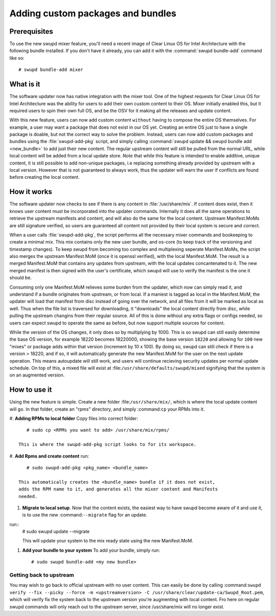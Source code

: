 .. _swupd_mixer_integration:

Adding custom packages and bundles
##################################



Prerequisites
=============

To use the new swupd mixer feature, you'll need a recent image of Clear
Linux OS for Intel Architecture with the following bundle installed. If you
don't have it already, you can add it with the :command:`swupd bundle-add`
command like so::

  # swupd bundle-add mixer

What is it
================
The software updater now has native integration with the mixer tool. One of the
highest requests for Clear Linux OS for Intel Architecture was the ability for
users to add their own custom content to their OS. Mixer initially enabled this,
but it required users to spin their own full OS, and be the OSV for it making
all the releases and update content.

With this new feature, users can now add custom content ``without`` having to
compose the entire OS themselves. For example, a user may want a package that
does not exist in our OS yet. Creating an entire OS just to have a single package
is doable, but not the correct way to solve the problem. Instead, users can now
add custom packages and bundles using the :file:`swupd-add-pkg` script, and simply
calling :command:`swupd update && swupd bundle add <new_bundle>` to add just
their new content. The regular upstream content will still be pulled from the
normal URL, while local content will be added from a local update store. *Note*
that while this feature is intended to enable additive, unique content, it is
still possible to add non-unique packages, i.e replacing something already provided
by upstream with a local version. However that is not guaranteed to always work, thus
the updater will warn the user if conflicts are found before creating the local content.

How it works
============
The software updater now checks to see if there is any content in :file:`/usr/share/mix`.
If content does exist, then it knows user content must be incorporated into the updater
commands. Internally it does all the same operations to retrieve the upstream manifests
and content, and will also do the same for the local content. Upstream Manifest.MoMs
are still signature verified, so users are guaranteed all content not provided by their
local system is secure and correct.

When a user calls :file:`swupd-add-pkg`, the script performs all the necessary mixer
commands and bookeeping to create a minimal mix. This mix contains only the new user
bundle, and os-core (to keep track of the versioning and timestamp changes). To keep
swupd from becoming too complex and multiplexing seperate Manifest.MoMs, the script also
merges the upstream Manifest.MoM (once it is openssl verified), with the local Manifest.MoM.
The result is a merged Manifest.MoM that contains any updates from upstream, with the
local updates concantenated to it. The new merged manifest is then signed with the user's
certificate, which swupd will use to verify the manifest is the one it should be.

Consuming only one Manifest.MoM relieves some burden from the updater, which now can
simply read it, and understand if a bundle originates from upstream, or from local. If
a maniest is tagged as local in the Manifest.MoM, the updater will load that manifest
from disc instead of going over the network, and all files from it will be marked as
local as well. Thus when the file list is traversed for downloading, it "downloads"
the local content directly from disc, while pulling the upstream changins from their
regular source. All of this is done without any extra flags or configs needed, so users
can expect swupd to operate the same as before, but now support multiple sources for
content.

While the version of the OS changes, it only does so by multiplying by 1000. This is
so swupd can still easily determine the base OS version, for example 18220 becomes
18220000, showing the base version ``18220`` and allowing for ``100`` new "mixes" or
package adds within that version (increment by 10 x 100). By doing so, swupd can still
check if there is a version > 18220, and if so, it will automatically generate the
new Manifest.MoM for the user on the next update operation. This means autoupdate will
still work, and users will continue recieving security updates per normal update
schedule. On top of this, a mixed file will exist at :file:``/usr/share/defaults/swupd/mixed``
signifying that the system is on an augmented version.

How to use it
=============
Using the new feature is simple. Create a new folder :file:``/usr/share/mix/``, which
is where the local update content will go. In that folder, create an "rpms" directory,
and simply :command:``cp`` your RPMs into it.

#. **Adding RPMs to local folder**
Copy files into correct folder::
      # sudo cp <RPMs you want to add> /usr/share/mix/rpms/

   This is where the swupd-add-pkg script looks to for its workspace.

#. **Add Rpms and create content**
run::
      # sudo swupd-add-pkg <pkg_name> <bundle_name>

   This automatically creates the <bundle_name> bundle if it does not exist,
   adds the RPM name to it, and generates all the mixer content and Manifests
   needed.

#. **Migrate to local setup**. Now that the content exists, the easiest way to have swupd
   become aware of it and use it, is to use the new :command:``--migrate`` flag for an update.
run::
   # sudo swupd update --migrate

   This will update your system to the mix ready state using the new Manifest.MoM.

#. **Add your bundle to your system** To add your bundle, simply run::

   # sudo swupd bundle-add <my new bundle>



Getting back to upstream
-------------------------

You may wish to go back to official upstream with no user content. This can
easily be done by calling :command:``swupd verify --fix --picky --force -m <upstreamversion> -C /usr/share/clear/update-ca/Swupd_Root.pem``,
which will verify fix the system back to the upstream version you're augmenting
with local content. Fro here on regular swupd commands will only reach out to the
upstream server, since /usr/share/mix will no longer exist.
